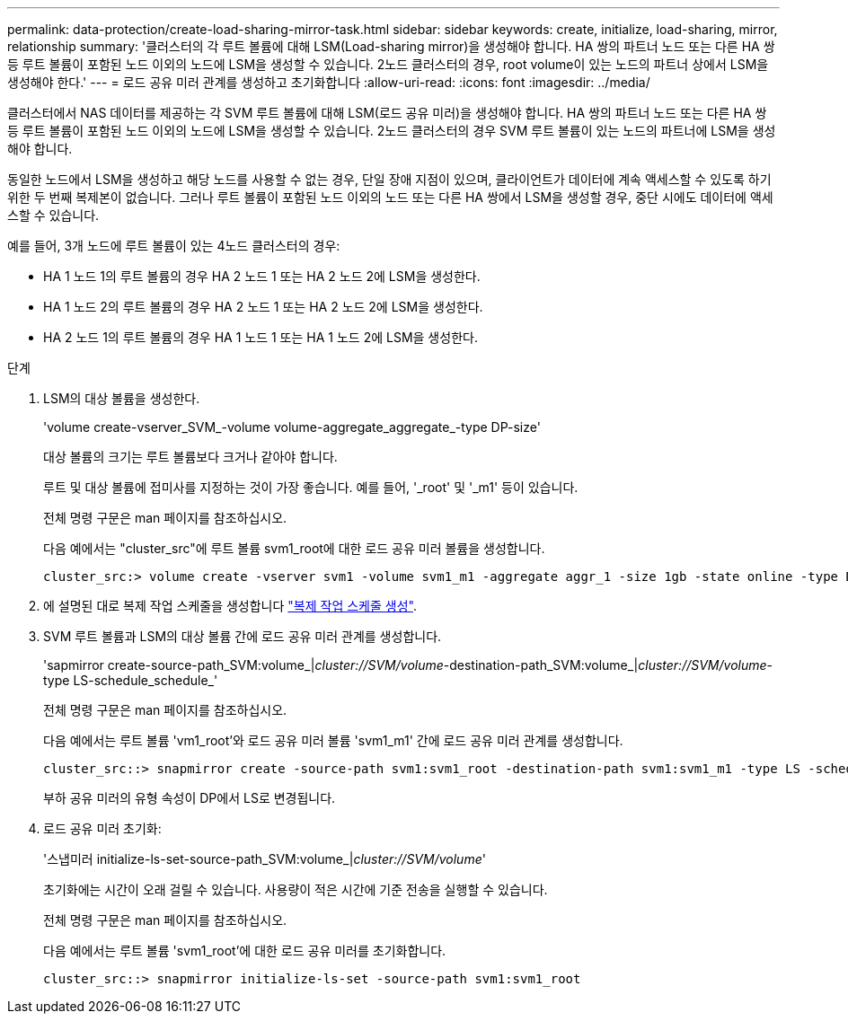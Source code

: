 ---
permalink: data-protection/create-load-sharing-mirror-task.html 
sidebar: sidebar 
keywords: create, initialize, load-sharing, mirror, relationship 
summary: '클러스터의 각 루트 볼륨에 대해 LSM(Load-sharing mirror)을 생성해야 합니다. HA 쌍의 파트너 노드 또는 다른 HA 쌍 등 루트 볼륨이 포함된 노드 이외의 노드에 LSM을 생성할 수 있습니다. 2노드 클러스터의 경우, root volume이 있는 노드의 파트너 상에서 LSM을 생성해야 한다.' 
---
= 로드 공유 미러 관계를 생성하고 초기화합니다
:allow-uri-read: 
:icons: font
:imagesdir: ../media/


[role="lead"]
클러스터에서 NAS 데이터를 제공하는 각 SVM 루트 볼륨에 대해 LSM(로드 공유 미러)을 생성해야 합니다. HA 쌍의 파트너 노드 또는 다른 HA 쌍 등 루트 볼륨이 포함된 노드 이외의 노드에 LSM을 생성할 수 있습니다. 2노드 클러스터의 경우 SVM 루트 볼륨이 있는 노드의 파트너에 LSM을 생성해야 합니다.

동일한 노드에서 LSM을 생성하고 해당 노드를 사용할 수 없는 경우, 단일 장애 지점이 있으며, 클라이언트가 데이터에 계속 액세스할 수 있도록 하기 위한 두 번째 복제본이 없습니다. 그러나 루트 볼륨이 포함된 노드 이외의 노드 또는 다른 HA 쌍에서 LSM을 생성할 경우, 중단 시에도 데이터에 액세스할 수 있습니다.

예를 들어, 3개 노드에 루트 볼륨이 있는 4노드 클러스터의 경우:

* HA 1 노드 1의 루트 볼륨의 경우 HA 2 노드 1 또는 HA 2 노드 2에 LSM을 생성한다.
* HA 1 노드 2의 루트 볼륨의 경우 HA 2 노드 1 또는 HA 2 노드 2에 LSM을 생성한다.
* HA 2 노드 1의 루트 볼륨의 경우 HA 1 노드 1 또는 HA 1 노드 2에 LSM을 생성한다.


.단계
. LSM의 대상 볼륨을 생성한다.
+
'volume create-vserver_SVM_-volume volume-aggregate_aggregate_-type DP-size'

+
대상 볼륨의 크기는 루트 볼륨보다 크거나 같아야 합니다.

+
루트 및 대상 볼륨에 접미사를 지정하는 것이 가장 좋습니다. 예를 들어, '_root' 및 '_m1' 등이 있습니다.

+
전체 명령 구문은 man 페이지를 참조하십시오.

+
다음 예에서는 "cluster_src"에 루트 볼륨 svm1_root에 대한 로드 공유 미러 볼륨을 생성합니다.

+
[listing]
----
cluster_src:> volume create -vserver svm1 -volume svm1_m1 -aggregate aggr_1 -size 1gb -state online -type DP
----
. 에 설명된 대로 복제 작업 스케줄을 생성합니다 link:create-replication-job-schedule-task.html["복제 작업 스케줄 생성"].
. SVM 루트 볼륨과 LSM의 대상 볼륨 간에 로드 공유 미러 관계를 생성합니다.
+
'sapmirror create-source-path_SVM:volume_|_cluster://SVM/volume_-destination-path_SVM:volume_|_cluster://SVM/volume_-type LS-schedule_schedule_'

+
전체 명령 구문은 man 페이지를 참조하십시오.

+
다음 예에서는 루트 볼륨 'vm1_root'와 로드 공유 미러 볼륨 'svm1_m1' 간에 로드 공유 미러 관계를 생성합니다.

+
[listing]
----
cluster_src::> snapmirror create -source-path svm1:svm1_root -destination-path svm1:svm1_m1 -type LS -schedule hourly
----
+
부하 공유 미러의 유형 속성이 DP에서 LS로 변경됩니다.

. 로드 공유 미러 초기화:
+
'스냅미러 initialize-ls-set-source-path_SVM:volume_|_cluster://SVM/volume_'

+
초기화에는 시간이 오래 걸릴 수 있습니다. 사용량이 적은 시간에 기준 전송을 실행할 수 있습니다.

+
전체 명령 구문은 man 페이지를 참조하십시오.

+
다음 예에서는 루트 볼륨 'svm1_root'에 대한 로드 공유 미러를 초기화합니다.

+
[listing]
----
cluster_src::> snapmirror initialize-ls-set -source-path svm1:svm1_root
----

